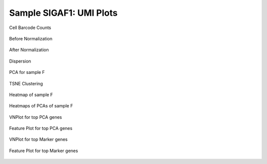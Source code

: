 =============================
**Sample SIGAF1: UMI Plots**
=============================

.. figure:: Fplot_cell_barcode_counts.png  
  :width: 400px
  :align: center 
  :height: 800px
  :alt: Cell Barcode Counts

  Cell Barcode Counts


.. figure:: f.before.hist.png
    :width: 400px
    :align: center
    :height: 400px
    :alt: Before Normalization
    :figclass: align-center

    Before Normalization 




.. figure:: f.after.hist.png
    :width: 400px
    :align: center
    :height: 400px
    :alt: After Normalization 
    :figclass: align-center

    After Normalization 


.. figure:: f.dispersion.png 
    :width: 400px
    :align: center
    :height: 400px
    :alt: Dispersion 
    :figclass: align-center

    Dispersion

.. figure:: f.pca.png 
   :width: 400px 
   :align: center 
   :height: 800px 
   :alt: PCA for sample F
   :figclass: align-center
  
   PCA for sample F

.. figure:: f.tsne.cluster.png
   :width: 400px 
   :align: center 
   :height: 800px 
   :alt: TSNE Clustering
   :figclass: align-center

   TSNE Clustering 

.. figure:: f.heatmap1.png 
   :width: 600px
   :align: center 
   :height: 600px 
   :alt: Heatmap of Sample F 
   :figclass: align-center

   Heatmap of sample F

.. figure:: f.heatmap2.png 
   :width: 600px
   :align: center 
   :height: 600px 
   :alt: Heatmaps of PCAs of Sample F
   :figclass: align-center
 
   Heatmaps of PCAs of sample F

.. figure:: f.vnplot.pca.png  
   :width: 600px
   :align: center
   :height: 600px
   :alt: VNPlot for top PCA genes 
   :figclass: align-center
  
   VNPlot for top PCA genes 

.. figure:: f.featureplot.pca.png
   :width: 600px 
   :align: center 
   :height: 600px 
   :alt: Feature Plot for top PCA genes 
   :figclass: align-center

   Feature Plot for top PCA genes 

.. figure:: f.vnplot.marker.png 
   :width: 600px 
   :align: center 
   :height: 600px 
   :alt: VNPlot for top Marker genes 
   :figclass: align-center
   
   VNPlot for top Marker genes 


.. figure:: f.featureplot.marker.png
   :width: 600px 
   :align: center 
   :height: 600px
   :alt: Feature Plot for top Marker genes
   :figclass: align-center
 
   Feature Plot for top Marker genes 
   
